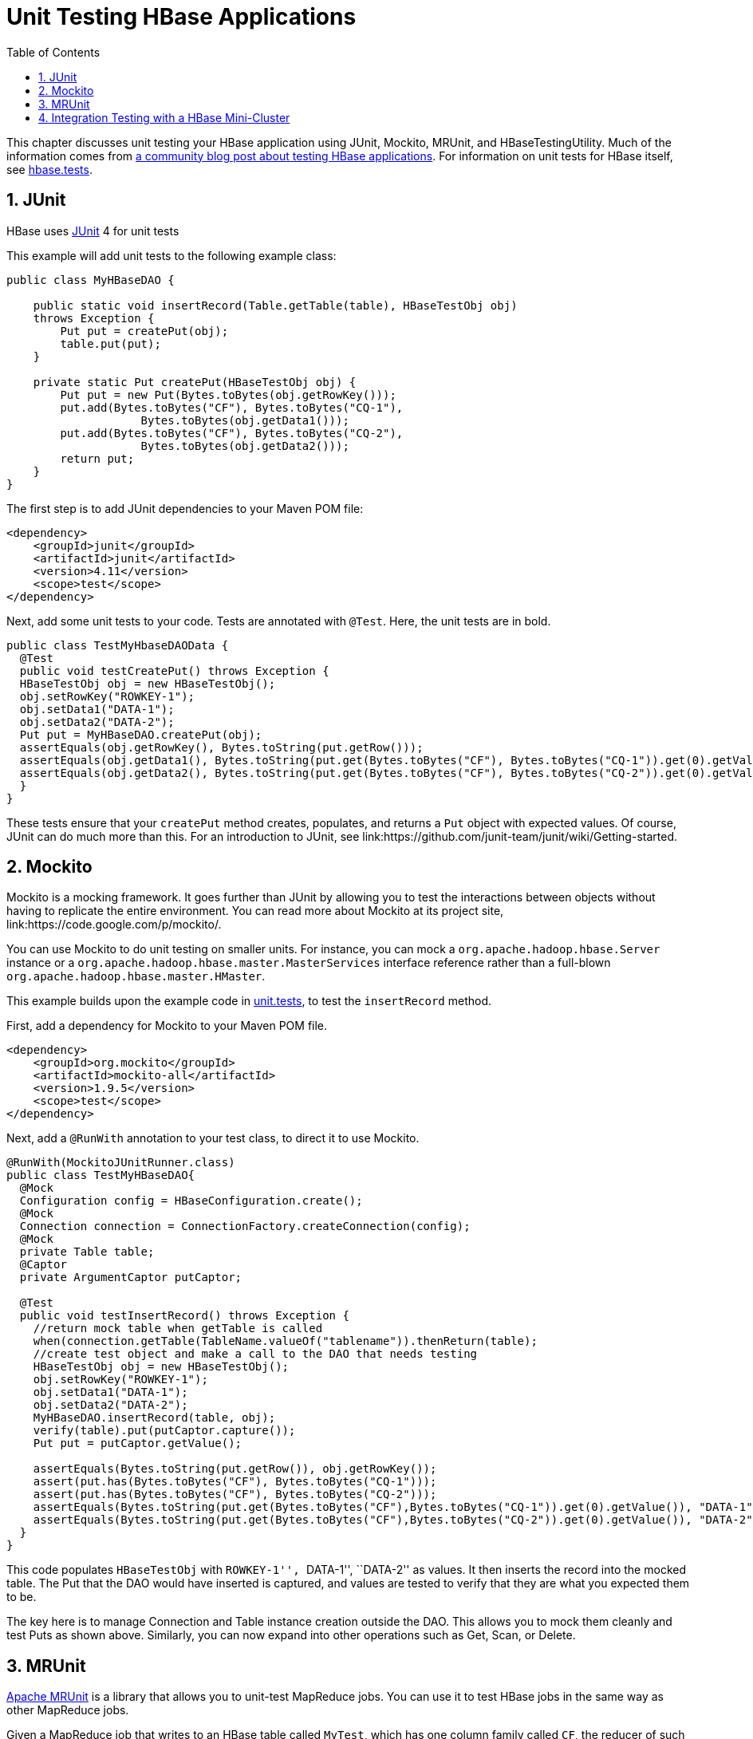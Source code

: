 ////
/**
 *
 * Licensed to the Apache Software Foundation (ASF) under one
 * or more contributor license agreements.  See the NOTICE file
 * distributed with this work for additional information
 * regarding copyright ownership.  The ASF licenses this file
 * to you under the Apache License, Version 2.0 (the
 * "License"); you may not use this file except in compliance
 * with the License.  You may obtain a copy of the License at
 *
 *     http://www.apache.org/licenses/LICENSE-2.0
 *
 * Unless required by applicable law or agreed to in writing, software
 * distributed under the License is distributed on an "AS IS" BASIS,
 * WITHOUT WARRANTIES OR CONDITIONS OF ANY KIND, either express or implied.
 * See the License for the specific language governing permissions and
 * limitations under the License.
 */
////

[[unit.tests]]
= Unit Testing HBase Applications
:doctype: book
:numbered:
:toc: left
:icons: font
:experimental:

This chapter discusses unit testing your HBase application using JUnit, Mockito, MRUnit, and HBaseTestingUtility.
Much of the information comes from link:http://blog.cloudera.com/blog/2013/09/how-to-test-hbase-applications-using-popular-tools/[a community blog post about testing HBase applications].
For information on unit tests for HBase itself, see <<hbase.tests,hbase.tests>>.

== JUnit

HBase uses link:http://junit.org[JUnit] 4 for unit tests

This example will add unit tests to the following example class:

[source,java]
----

public class MyHBaseDAO {

    public static void insertRecord(Table.getTable(table), HBaseTestObj obj)
    throws Exception {
        Put put = createPut(obj);
        table.put(put);
    }

    private static Put createPut(HBaseTestObj obj) {
        Put put = new Put(Bytes.toBytes(obj.getRowKey()));
        put.add(Bytes.toBytes("CF"), Bytes.toBytes("CQ-1"),
                    Bytes.toBytes(obj.getData1()));
        put.add(Bytes.toBytes("CF"), Bytes.toBytes("CQ-2"),
                    Bytes.toBytes(obj.getData2()));
        return put;
    }
}
----

The first step is to add JUnit dependencies to your Maven POM file:

[source,xml]
----

<dependency>
    <groupId>junit</groupId>
    <artifactId>junit</artifactId>
    <version>4.11</version>
    <scope>test</scope>
</dependency>
----

Next, add some unit tests to your code.
Tests are annotated with `@Test`.
Here, the unit tests are in bold.

[source,java]
----

public class TestMyHbaseDAOData {
  @Test
  public void testCreatePut() throws Exception {
  HBaseTestObj obj = new HBaseTestObj();
  obj.setRowKey("ROWKEY-1");
  obj.setData1("DATA-1");
  obj.setData2("DATA-2");
  Put put = MyHBaseDAO.createPut(obj);
  assertEquals(obj.getRowKey(), Bytes.toString(put.getRow()));
  assertEquals(obj.getData1(), Bytes.toString(put.get(Bytes.toBytes("CF"), Bytes.toBytes("CQ-1")).get(0).getValue()));
  assertEquals(obj.getData2(), Bytes.toString(put.get(Bytes.toBytes("CF"), Bytes.toBytes("CQ-2")).get(0).getValue()));
  }
}
----

These tests ensure that your `createPut` method creates, populates, and returns a `Put` object with expected values.
Of course, JUnit can do much more than this.
For an introduction to JUnit, see link:https://github.com/junit-team/junit/wiki/Getting-started.

== Mockito

Mockito is a mocking framework.
It goes further than JUnit by allowing you to test the interactions between objects without having to replicate the entire environment.
You can read more about Mockito at its project site, link:https://code.google.com/p/mockito/.

You can use Mockito to do unit testing on smaller units.
For instance, you can mock a `org.apache.hadoop.hbase.Server` instance or a `org.apache.hadoop.hbase.master.MasterServices` interface reference rather than a full-blown `org.apache.hadoop.hbase.master.HMaster`.

This example builds upon the example code in <<unit.tests,unit.tests>>, to test the `insertRecord` method.

First, add a dependency for Mockito to your Maven POM file.

[source,xml]
----

<dependency>
    <groupId>org.mockito</groupId>
    <artifactId>mockito-all</artifactId>
    <version>1.9.5</version>
    <scope>test</scope>
</dependency>
----

Next, add a `@RunWith` annotation to your test class, to direct it to use Mockito.

[source,java]
----

@RunWith(MockitoJUnitRunner.class)
public class TestMyHBaseDAO{
  @Mock
  Configuration config = HBaseConfiguration.create();
  @Mock
  Connection connection = ConnectionFactory.createConnection(config);
  @Mock
  private Table table;
  @Captor
  private ArgumentCaptor putCaptor;

  @Test
  public void testInsertRecord() throws Exception {
    //return mock table when getTable is called
    when(connection.getTable(TableName.valueOf("tablename")).thenReturn(table);
    //create test object and make a call to the DAO that needs testing
    HBaseTestObj obj = new HBaseTestObj();
    obj.setRowKey("ROWKEY-1");
    obj.setData1("DATA-1");
    obj.setData2("DATA-2");
    MyHBaseDAO.insertRecord(table, obj);
    verify(table).put(putCaptor.capture());
    Put put = putCaptor.getValue();

    assertEquals(Bytes.toString(put.getRow()), obj.getRowKey());
    assert(put.has(Bytes.toBytes("CF"), Bytes.toBytes("CQ-1")));
    assert(put.has(Bytes.toBytes("CF"), Bytes.toBytes("CQ-2")));
    assertEquals(Bytes.toString(put.get(Bytes.toBytes("CF"),Bytes.toBytes("CQ-1")).get(0).getValue()), "DATA-1");
    assertEquals(Bytes.toString(put.get(Bytes.toBytes("CF"),Bytes.toBytes("CQ-2")).get(0).getValue()), "DATA-2");
  }
}
----

This code populates `HBaseTestObj` with ``ROWKEY-1'', ``DATA-1'', ``DATA-2'' as values.
It then inserts the record into the mocked table.
The Put that the DAO would have inserted is captured, and values are tested to verify that they are what you expected them to be.

The key here is to manage Connection and Table instance creation outside the DAO.
This allows you to mock them cleanly and test Puts as shown above.
Similarly, you can now expand into other operations such as Get, Scan, or Delete.

== MRUnit

link:http://mrunit.apache.org/[Apache MRUnit] is a library that allows you to unit-test MapReduce jobs.
You can use it to test HBase jobs in the same way as other MapReduce jobs.

Given a MapReduce job that writes to an HBase table called `MyTest`, which has one column family called `CF`, the reducer of such a job could look like the following:

[source,java]
----

public class MyReducer extends TableReducer<Text, Text, ImmutableBytesWritable> {
   public static final byte[] CF = "CF".getBytes();
   public static final byte[] QUALIFIER = "CQ-1".getBytes();
   public void reduce(Text key, Iterable<Text> values, Context context) throws IOException, InterruptedException {
     //bunch of processing to extract data to be inserted, in our case, lets say we are simply
     //appending all the records we receive from the mapper for this particular
     //key and insert one record into HBase
     StringBuffer data = new StringBuffer();
     Put put = new Put(Bytes.toBytes(key.toString()));
     for (Text val : values) {
         data = data.append(val);
     }
     put.add(CF, QUALIFIER, Bytes.toBytes(data.toString()));
     //write to HBase
     context.write(new ImmutableBytesWritable(Bytes.toBytes(key.toString())), put);
   }
 }
----

To test this code, the first step is to add a dependency to MRUnit to your Maven POM file.

[source,xml]
----

<dependency>
   <groupId>org.apache.mrunit</groupId>
   <artifactId>mrunit</artifactId>
   <version>1.0.0 </version>
   <scope>test</scope>
</dependency>
----

Next, use the ReducerDriver provided by MRUnit, in your Reducer job.

[source,java]
----

public class MyReducerTest {
    ReduceDriver<Text, Text, ImmutableBytesWritable, Writable> reduceDriver;
    byte[] CF = "CF".getBytes();
    byte[] QUALIFIER = "CQ-1".getBytes();

    @Before
    public void setUp() {
      MyReducer reducer = new MyReducer();
      reduceDriver = ReduceDriver.newReduceDriver(reducer);
    }

   @Test
   public void testHBaseInsert() throws IOException {
      String strKey = "RowKey-1", strValue = "DATA", strValue1 = "DATA1",
strValue2 = "DATA2";
      List<Text> list = new ArrayList<Text>();
      list.add(new Text(strValue));
      list.add(new Text(strValue1));
      list.add(new Text(strValue2));
      //since in our case all that the reducer is doing is appending the records that the mapper
      //sends it, we should get the following back
      String expectedOutput = strValue + strValue1 + strValue2;
     //Setup Input, mimic what mapper would have passed
      //to the reducer and run test
      reduceDriver.withInput(new Text(strKey), list);
      //run the reducer and get its output
      List<Pair<ImmutableBytesWritable, Writable>> result = reduceDriver.run();

      //extract key from result and verify
      assertEquals(Bytes.toString(result.get(0).getFirst().get()), strKey);

      //extract value for CF/QUALIFIER and verify
      Put a = (Put)result.get(0).getSecond();
      String c = Bytes.toString(a.get(CF, QUALIFIER).get(0).getValue());
      assertEquals(expectedOutput,c );
   }

}
----

Your MRUnit test verifies that the output is as expected, the Put that is inserted into HBase has the correct value, and the ColumnFamily and ColumnQualifier have the correct values.

MRUnit includes a MapperDriver to test mapping jobs, and you can use MRUnit to test other operations, including reading from HBase, processing data, or writing to HDFS,

== Integration Testing with a HBase Mini-Cluster

HBase ships with HBaseTestingUtility, which makes it easy to write integration tests using a [firstterm]_mini-cluster_.
The first step is to add some dependencies to your Maven POM file.
Check the versions to be sure they are appropriate.

[source,xml]
----

<dependency>
    <groupId>org.apache.hadoop</groupId>
    <artifactId>hadoop-common</artifactId>
    <version>2.0.0</version>
    <type>test-jar</type>
    <scope>test</scope>
</dependency>

<dependency>
    <groupId>org.apache.hbase</groupId>
    <artifactId>hbase</artifactId>
    <version>0.98.3</version>
    <type>test-jar</type>
    <scope>test</scope>
</dependency>

<dependency>
    <groupId>org.apache.hadoop</groupId>
    <artifactId>hadoop-hdfs</artifactId>
    <version>2.0.0</version>
    <type>test-jar</type>
    <scope>test</scope>
</dependency>

<dependency>
    <groupId>org.apache.hadoop</groupId>
    <artifactId>hadoop-hdfs</artifactId>
    <version>2.0.0</version>
    <scope>test</scope>
</dependency>
----

This code represents an integration test for the MyDAO insert shown in <<unit.tests,unit.tests>>.

[source,java]
----

public class MyHBaseIntegrationTest {
    private static HBaseTestingUtility utility;
    byte[] CF = "CF".getBytes();
    byte[] QUALIFIER = "CQ-1".getBytes();

    @Before
    public void setup() throws Exception {
    	utility = new HBaseTestingUtility();
    	utility.startMiniCluster();
    }

    @Test
        public void testInsert() throws Exception {
       	 HTableInterface table = utility.createTable(Bytes.toBytes("MyTest"),
       			 Bytes.toBytes("CF"));
       	 HBaseTestObj obj = new HBaseTestObj();
       	 obj.setRowKey("ROWKEY-1");
       	 obj.setData1("DATA-1");
       	 obj.setData2("DATA-2");
       	 MyHBaseDAO.insertRecord(table, obj);
       	 Get get1 = new Get(Bytes.toBytes(obj.getRowKey()));
       	 get1.addColumn(CF, CQ1);
       	 Result result1 = table.get(get1);
       	 assertEquals(Bytes.toString(result1.getRow()), obj.getRowKey());
       	 assertEquals(Bytes.toString(result1.value()), obj.getData1());
       	 Get get2 = new Get(Bytes.toBytes(obj.getRowKey()));
       	 get2.addColumn(CF, CQ2);
       	 Result result2 = table.get(get2);
       	 assertEquals(Bytes.toString(result2.getRow()), obj.getRowKey());
       	 assertEquals(Bytes.toString(result2.value()), obj.getData2());
    }
}
----

This code creates an HBase mini-cluster and starts it.
Next, it creates a table called `MyTest` with one column family, `CF`.
A record is inserted, a Get is performed from the same table, and the insertion is verified.

NOTE: Starting the mini-cluster takes about 20-30 seconds, but that should be appropriate for integration testing.

To use an HBase mini-cluster on Microsoft Windows, you need to use a Cygwin environment.

See the paper at link:http://blog.sematext.com/2010/08/30/hbase-case-study-using-hbasetestingutility-for-local-testing-development/[HBase Case-Study: Using HBaseTestingUtility for Local Testing and
                Development] (2010) for more information about HBaseTestingUtility.
